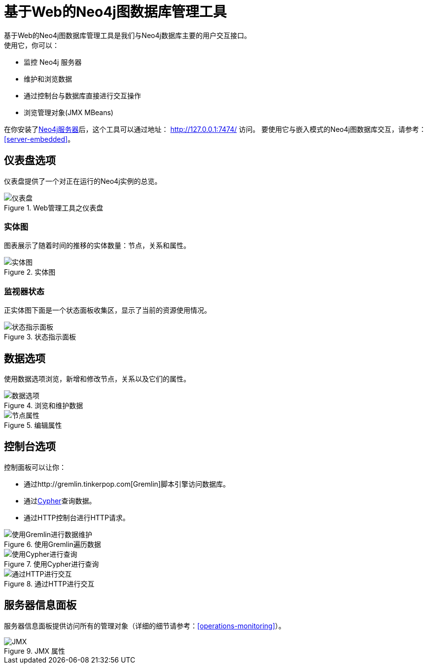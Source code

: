 [[tools-webadmin]]
基于Web的Neo4j图数据库管理工具
===================
基于Web的Neo4j图数据库管理工具是我们与Neo4j数据库主要的用户交互接口。
使用它，你可以：

- 监控 Neo4j 服务器
- 维护和浏览数据
- 通过控制台与数据库直接进行交互操作
- 浏览管理对象(JMX MBeans)

在你安装了<<server,Neo4j服务器>>后，这个工具可以通过地址： http://127.0.0.1:7474/ 访问。
要使用它与嵌入模式的Neo4j图数据库交互，请参考：<<server-embedded>>。

[[webadmin-dashboard]]
== 仪表盘选项 ==

仪表盘提供了一个对正在运行的Neo4j实例的总览。

.Web管理工具之仪表盘
image::operations/webadmin-overview.png["仪表盘", scaledwidth="100%"]

=== 实体图 ===

图表展示了随着时间的推移的实体数量：节点，关系和属性。

.实体图
image::operations/webadmin-charts.png["实体图", scaledwidth="75%"]

=== 监视器状态 ===

正实体图下面是一个状态面板收集区，显示了当前的资源使用情况。

.状态指示面板
image::operations/webadmin-stats.png["状态指示面板", scaledwidth="75%"]

[[webadmin-data]]
== 数据选项 ==

使用数据选项浏览，新增和修改节点，关系以及它们的属性。

.浏览和维护数据
image::operations/webadmin-data.png["数据选项", scaledwidth="100%"]

.编辑属性
image::operations/webadmin-databrowser.png["节点属性", scaledwidth="75%"]

[[webadmin-console]]
== 控制台选项 ==

控制面板可以让你：

* 通过http://gremlin.tinkerpop.com[Gremlin]脚本引擎访问数据库。
* 通过<<cypher-query-lang,Cypher>>查询数据。
* 通过HTTP控制台进行HTTP请求。

.使用Gremlin遍历数据
image::operations/webadmin-console-gremlin.png["使用Gremlin进行数据维护", scaledwidth="75%"]

.使用Cypher进行查询
image::operations/webadmin-console-cypher.png["使用Cypher进行查询", scaledwidth="75%"]

//:leveloffset: 3

//include::{docdir}/server/webadmin/accessing-the-cypher-console.asciidoc[]

//:leveloffset: 1

.通过HTTP进行交互
image::operations/webadmin-console-http.png["通过HTTP进行交互", scaledwidth="75%"]

[[webadmin-serverinfo]]
== 服务器信息面板 ==

服务器信息面板提供访问所有的管理对象（详细的细节请参考：<<operations-monitoring>>）。


.JMX 属性
image::operations/webadmin-jmx.png["JMX", scaledwidth="50%"]

